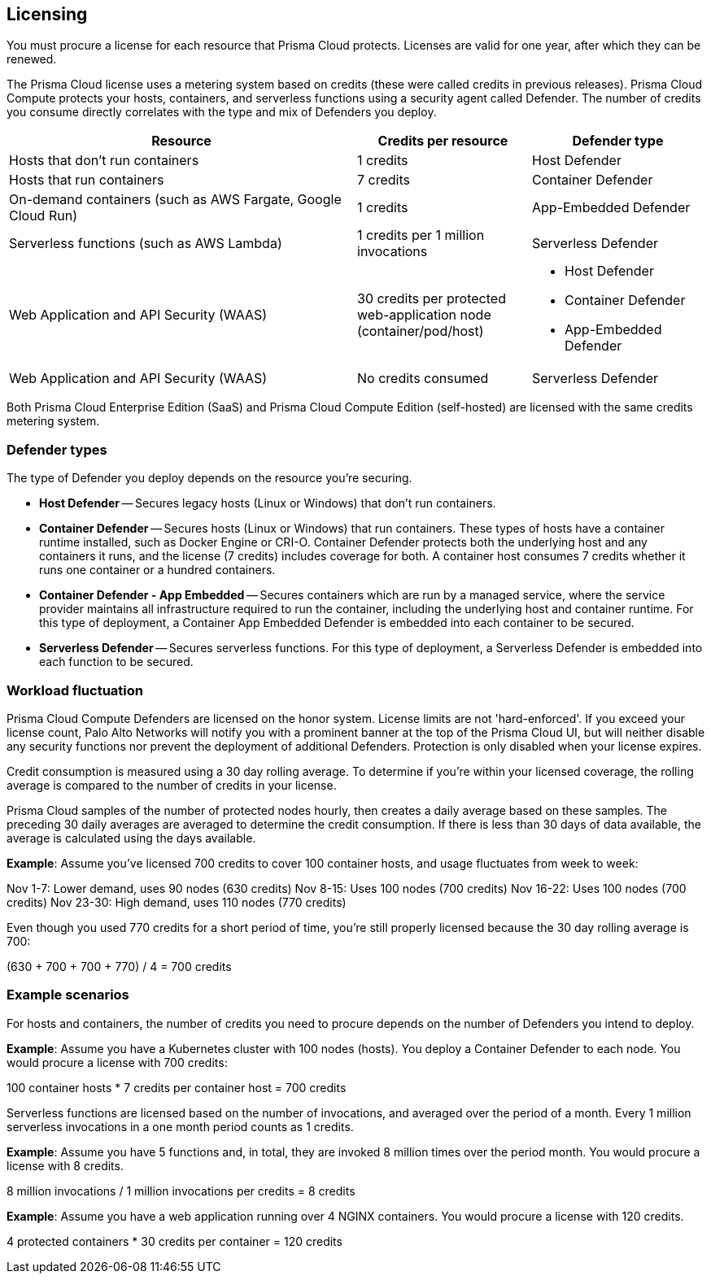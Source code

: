 == Licensing

You must procure a license for each resource that Prisma Cloud protects.
Licenses are valid for one year, after which they can be renewed.

The Prisma Cloud license uses a metering system based on credits (these were called credits in previous releases).
Prisma Cloud Compute protects your hosts, containers, and serverless functions using a security agent called Defender.
The number of credits you consume directly correlates with the type and mix of Defenders you deploy.

[cols="2,1,1a", options="header"]
|===

|Resource
|Credits per resource
|Defender type

|Hosts that don’t run containers
|1 credits
|Host Defender

|Hosts that run containers
|7 credits
|Container Defender

|On-demand containers (such as AWS Fargate, Google Cloud Run)
|1 credits
|App-Embedded Defender

|Serverless functions (such as AWS Lambda)
|1 credits per 1 million invocations 
|Serverless Defender

|Web Application and API Security (WAAS)
|30 credits per protected web-application node (container/pod/host)  
|
* Host Defender
* Container Defender
* App-Embedded Defender

|Web Application and API Security (WAAS)
|No credits consumed 
|Serverless Defender
|===

Both Prisma Cloud Enterprise Edition (SaaS) and Prisma Cloud Compute Edition (self-hosted) are licensed with the same credits metering system.


=== Defender types

The type of Defender you deploy depends on the resource you’re securing.

* *Host Defender* -- Secures legacy hosts (Linux or Windows) that don’t run containers.

* *Container Defender* -- Secures hosts (Linux or Windows) that run containers.
These types of hosts have a container runtime installed, such as Docker Engine or CRI-O.
Container Defender protects both the underlying host and any containers it runs, and the license (7 credits) includes coverage for both.
A container host consumes 7 credits whether it runs one container or a hundred containers.

* *Container Defender - App Embedded* -- Secures containers which are run by a managed service, where the service provider maintains all infrastructure required to run the container, including the underlying host and container runtime.
For this type of deployment, a Container App Embedded Defender is embedded into each container to be secured.

* *Serverless Defender* -- Secures serverless functions.
For this type of deployment, a Serverless Defender is embedded into each function to be secured.


=== Workload fluctuation

Prisma Cloud Compute Defenders are licensed on the honor system.
License limits are not 'hard-enforced'.
If you exceed your license count, Palo Alto Networks will notify you with a prominent banner at the top of the Prisma Cloud UI, but will neither disable any security functions nor prevent the deployment of additional Defenders.
Protection is only disabled when your license expires.

Credit consumption is measured using a 30 day rolling average.
To determine if you’re within your licensed coverage, the rolling average is compared to the number of credits in your license.

Prisma Cloud samples of the number of protected nodes hourly, then creates a daily average based on these samples.
The preceding 30 daily averages are averaged to determine the credit consumption.
If there is less than 30 days of data available, the average is calculated using the days available.

*Example*: Assume you've licensed 700 credits to cover 100 container hosts, and usage fluctuates from week to week:

Nov 1-7: Lower demand, uses 90 nodes (630 credits)
Nov 8-15: Uses 100 nodes (700 credits)
Nov 16-22: Uses 100 nodes (700 credits)
Nov 23-30: High demand, uses 110 nodes (770 credits)

Even though you used 770 credits for a short period of time, you're still properly licensed because the 30 day rolling average is 700:

(630 + 700 + 700 + 770) / 4 = 700 credits


=== Example scenarios

For hosts and containers, the number of credits you need to procure depends on the number of Defenders you intend to deploy.

*Example*: Assume you have a Kubernetes cluster with 100 nodes (hosts).
You deploy a Container Defender to each node.
You would procure a license with 700 credits:

100 container hosts * 7 credits per container host = 700 credits

Serverless functions are licensed based on the number of invocations, and averaged over the period of a month.
Every 1 million serverless invocations in a one month period counts as 1 credits.

*Example*: Assume you have 5 functions and, in total, they are invoked 8 million times over the period month.
You would procure a license with 8 credits.

8 million invocations / 1 million invocations per credits = 8 credits

*Example*: Assume you have a web application running over 4 NGINX containers.
You would procure a license with 120 credits.

4 protected containers * 30 credits per container = 120 credits

